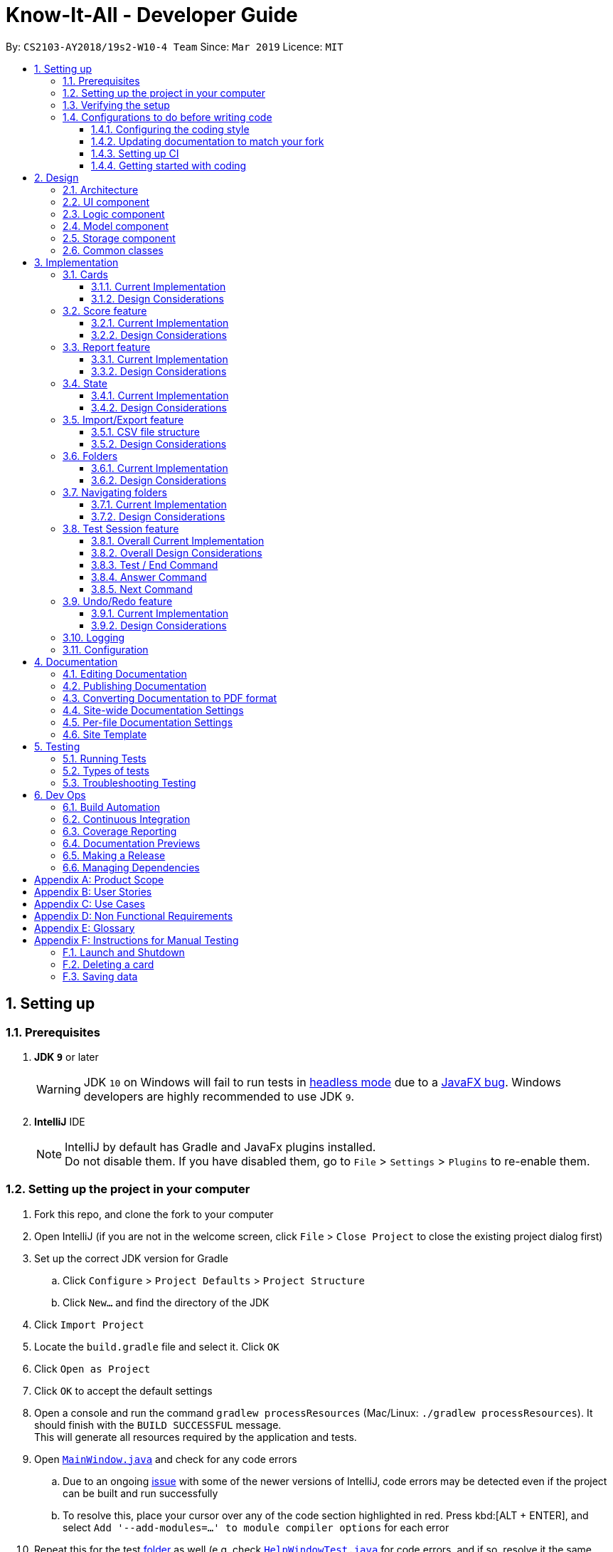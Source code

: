 = Know-It-All - Developer Guide
:site-section: DeveloperGuide
:toc:
:toc-title:
:toc-placement: preamble
:toclevels: 3
:sectnums:
:imagesDir: images
:stylesDir: stylesheets
:xrefstyle: full
ifdef::env-github[]
:tip-caption: :bulb:
:note-caption: :information_source:
:warning-caption: :warning:
:experimental:
endif::[]
:repoURL: https://github.com/cs2103-ay1819s2-w10-4/main

By: `CS2103-AY2018/19s2-W10-4 Team`      Since: `Mar 2019`      Licence: `MIT`

== Setting up

=== Prerequisites

. *JDK `9`* or later
+
[WARNING]
JDK `10` on Windows will fail to run tests in <<UsingGradle#Running-Tests, headless mode>> due to a https://github.com/javafxports/openjdk-jfx/issues/66[JavaFX bug].
Windows developers are highly recommended to use JDK `9`.

. *IntelliJ* IDE
+
[NOTE]
IntelliJ by default has Gradle and JavaFx plugins installed. +
Do not disable them. If you have disabled them, go to `File` > `Settings` > `Plugins` to re-enable them.


=== Setting up the project in your computer

. Fork this repo, and clone the fork to your computer
. Open IntelliJ (if you are not in the welcome screen, click `File` > `Close Project` to close the existing project dialog first)
. Set up the correct JDK version for Gradle
.. Click `Configure` > `Project Defaults` > `Project Structure`
.. Click `New...` and find the directory of the JDK
. Click `Import Project`
. Locate the `build.gradle` file and select it. Click `OK`
. Click `Open as Project`
. Click `OK` to accept the default settings
. Open a console and run the command `gradlew processResources` (Mac/Linux: `./gradlew processResources`). It should finish with the `BUILD SUCCESSFUL` message. +
This will generate all resources required by the application and tests.
. Open link:{repoURL}/src/main/java/seedu/knowitall/ui/MainWindow.java[`MainWindow.java`] and check for any code errors
.. Due to an ongoing https://youtrack.jetbrains.com/issue/IDEA-189060[issue] with some of the newer versions of IntelliJ, code errors may be detected even if the project can be built and run successfully
.. To resolve this, place your cursor over any of the code section highlighted in red. Press kbd:[ALT + ENTER], and select `Add '--add-modules=...' to module compiler options` for each error
. Repeat this for the test <<folder, folder>> as well (e.g. check link:{repoURL}/src/test/java/seedu/knowitall/ui/HelpWindowTest.java[`HelpWindowTest.java`] for code errors, and if so, resolve it the same way)

=== Verifying the setup

. Run the `seedu.knowitall.MainApp` and try a few commands
. <<Testing,Run the tests>> to ensure they all pass.

=== Configurations to do before writing code

==== Configuring the coding style

This project follows https://github.com/oss-generic/process/blob/master/docs/CodingStandards.adoc[oss-generic coding standards]. IntelliJ's default style is mostly compliant with ours but it uses a different import order from ours. To rectify,

. Go to `File` > `Settings...` (Windows/Linux), or `IntelliJ IDEA` > `Preferences...` (macOS)
. Select `Editor` > `Code Style` > `Java`
. Click on the `Imports` tab to set the order

* For `Class count to use import with '\*'` and `Names count to use static import with '*'`: Set to `999` to prevent IntelliJ from contracting the import statements
* For `Import Layout`: The order is `import static all other imports`, `import java.\*`, `import javax.*`, `import org.\*`, `import com.*`, `import all other imports`. Add a `<blank line>` between each `import`

Optionally, you can follow the <<UsingCheckstyle#, UsingCheckstyle.adoc>> document to configure Intellij to check style-compliance as you write code.

==== Updating documentation to match your fork

After forking the repo, the documentation will still have the SE-EDU branding and refer to the
`cs2103-ay1819s2-w10-4/main` repo.

If you plan to develop this fork as a separate product (i.e. instead of contributing to `cs2103-ay1819s2-w10-4/main`)
, you should do the following:

. Configure the <<Docs-SiteWideDocSettings, site-wide documentation settings>> in link:{repoURL}/build.gradle[`build.gradle`], such as the `site-name`, to suit your own project.

. Replace the URL in the attribute `repoURL` in link:{repoURL}/docs/DeveloperGuide.adoc[`DeveloperGuide.adoc`] and link:{repoURL}/docs/UserGuide.adoc[`UserGuide.adoc`] with the URL of your fork.

==== Setting up CI

Set up Travis to perform Continuous Integration (CI) for your fork. See <<UsingTravis#, UsingTravis.adoc>> to learn how to set it up.

After setting up Travis, you can optionally set up coverage reporting for your team fork (see <<UsingCoveralls#, UsingCoveralls.adoc>>).

[NOTE]
Coverage reporting could be useful for a team repository that hosts the final version but it is not that useful for your personal fork.

Optionally, you can set up AppVeyor as a second CI (see <<UsingAppVeyor#, UsingAppVeyor.adoc>>).

[NOTE]
Having both Travis and AppVeyor ensures your App works on both Unix-based platforms and Windows-based platforms (Travis is Unix-based and AppVeyor is Windows-based)

==== Getting started with coding

When you are ready to start coding, get some sense of the overall design by reading <<Design-Architecture>>.

== Design

[[Design-Architecture]]
=== Architecture

.Architecture Diagram
image::Architecture.png[width="600"]

The *_Architecture Diagram_* given above explains the high-level design of the App. Given below is a quick overview of each component.

[TIP]
The `.pptx` files used to create diagrams in this document can be found in the link:{repoURL}/docs/diagrams/[diagrams] folder. To update a diagram, modify the diagram in the pptx file, select the objects of the diagram, and choose `Save as picture`.

`Main` has only one class called link:{repoURL}/src/main/java/seedu/knowitall/MainApp.java[`MainApp`]. It is responsible for,

* At app launch: Initializes the components in the correct sequence, and connects them up with each other.
* At shut down: Shuts down the components and invokes cleanup method where necessary.

<<Design-Commons,*`Commons`*>> represents a collection of classes used by multiple other components.
The following class plays an important role at the architecture level:

* `LogsCenter` : Used by many classes to write log messages to the App's log file.

The rest of the App consists of four components.

* <<Design-Ui,*`UI`*>>: The UI of the App.
* <<Design-Logic,*`Logic`*>>: The command executor.
* <<Design-Model,*`Model`*>>: Holds the data of the App in-memory.
* <<Design-Storage,*`Storage`*>>: Reads data from, and writes data to, the hard disk.

Each of the four components

* Defines its _API_ in an `interface` with the same name as the Component.
* Exposes its functionality using a `{Component Name}Manager` class.

For example, the `Logic` component (see the class diagram given below) defines it's API in the `Logic.java` interface and exposes its functionality using the `LogicManager.java` class.

.Class Diagram of the Logic Component
image::LogicClassDiagram.png[width="800"]

[discrete]
==== How the architecture components interact with each other

The _Sequence Diagram_ below shows how the components interact with each other for the scenario where the user issues the command `delete 1`.

.Component interactions for `delete 1` command
image::SDforDeleteCard.png[width="800"]

The sections below give more details of each component.

[[Design-Ui]]
=== UI component

.Structure of the UI Component
image::UiClassDiagram.png[width="800"]

*API* : link:{repoURL}/src/main/java/seedu/knowitall/ui/Ui.java[`Ui.java`]

The UI consists of a `MainWindow` that is made up of parts e.g.`CommandBox`, `ResultDisplay`, `CardListPanel`, `StatusBarFooter`, `BrowserPanel` etc. All these, including the `MainWindow`, inherit from the abstract `UiPart` class.

The `UI` component uses JavaFx UI framework. The layout of these UI parts are defined in matching `.fxml` files that are in the `src/main/resources/view` folder. For example, the layout of the link:{repoURL}/src/main/java/seedu/knowitall/ui/MainWindow.java[`MainWindow`] is specified in link:{repoURL}/src/main/resources/view/MainWindow.fxml[`MainWindow.fxml`]

The `UI` component,

* Executes user commands using the `Logic` component.
* Listens for changes to `Model` data so that the UI can be updated with the modified data.

[[Design-Logic]]
=== Logic component

[[fig-LogicClassDiagram]]
.Structure of the Logic Component
image::LogicClassDiagram.png[width="800"]

*API* :
link:{repoURL}/src/main/java/seedu/knowitall/logic/Logic.java[`Logic.java`]

.  `Logic` uses the `CardFolderParser` class to parse the user command.
.  This results in a `Command` object which is executed by the `LogicManager`.
.  The command execution can affect the `Model` (e.g. adding a card).
.  The result of the command execution is encapsulated as a `CommandResult` object which is passed back to the `Ui`.
.  In addition, the `CommandResult` object can also instruct the `Ui` to perform certain actions, such as displaying help to the user.

Given below is the Sequence Diagram for interactions within the `Logic` component for the `execute("delete 1")` API call.

.Interactions Inside the Logic Component for the `delete 1` Command
image::DeleteCardSdForLogic.png[width="800"]

//tag::modeldesign[]
[[Design-Model]]
=== Model component

.Structure of the Model Component
image::ModelClassDiagram.png[width="800"]

*API* : link:{repoURL}/src/main/java/seedu/knowitall/model/Model.java[`Model.java`]

The `Model`,

* stores a `UserPref` object that represents the user's preferences.
* stores a list of `VersionedCardFolders` representing the folders that the user has.
* exposes unmodifiable instances of `FilteredList<Card>` and `FilteredList<VersionedCardFolder>` that can be 'observed' e.g. the UI can be bound to this list so that the UI automatically updates when the data in the list change.
* does not depend on any of the other three components.

//end::modeldesign[]

[NOTE]
As a more OOP model, we can change the `Card` implementation to be that of a parent class, from which 2 subclasses, `SingleAnswerCard` and `McqCard` can inherit from. This would eliminate the need for the `Card` class to maintain a Set of MCQ `Options` even if it is a Single-answer card. An example of how such a model may look like is given below. +
 +
image:ModelClassBetterOopDiagram.png[width="800"]

[[Design-Storage]]
=== Storage component

.Structure of the Storage Component
image::StorageClassDiagram.png[width="800"]

*API* : link:{repoURL}/src/main/java/seedu/knowitall/storage/Storage.java[`Storage.java`]

The `Storage` component,

* can save `UserPref` objects in json format and read it back.
* can save `CardFolder` data in json format and read it back.

[[Design-Commons]]
=== Common classes

Classes used by multiple components are in the `seedu.knowitall.commons` package.

== Implementation

This section describes some noteworthy details on how certain features are implemented.

// tag::cards[]
=== Cards
==== Current Implementation
The `Card` is one of the core aspects of the application. Cards are the result of morphing the `Person` class from the original AddressBook model. This implementation incorporates the `Model` and `Logic` components.

[discrete]
==== Model
To allow users to manage Cards, the following methods are available via the `Model` component:

* `ModelManager#addCard(Card card)` - Adds a new card to the currently active `VersionedCardFolder` folder
* `ModelManager#setCard(Card target, Card editedCard)` - Edits the information of a target card in the currently active folder
* `ModelManager#deleteCard(Card target)` - Deletes the target card from the currently active folder
* `ModelManager#hasCard(Card card)` - Checks if a card is already present in the currently active folder

[discrete]
==== Logic
As with all other commands, the `LogicManager#execute(String commandText)` method of the `Logic` component parses the user's input, say a command to add a new card, and executes the corresponding `Command`.

[discrete]
==== Example Usage

The following steps detail the underlying logic executed when a user does a card-related operation, say an add card operation.

1. User is in the `Organs` folder and wants to add a new card, with question 'What is the largest organ?' and answer 'Skin'. This is done by typing `add q/What is the largest organ? a/Skin`.
+
image:CardImplementationAddExample.png[width="800"]

2. The command parser reads the string input (as entered by the user) and returns the corresponding `Command`, an `AddCommand` object in this instance.

3. Upon execution, the `AddCommand` checks if the card to be added is already present in the current folder. If so, an exception is thrown.

4. The `AddCommand` then calls the `ModelManager#addCard(Card card)` method.

5. The new card will then be added to the active `VersionedCardFolder`.

6. If the user is not inside a folder, or if the card to add already exists inside the current folder, the `addCommand` will throw a `CommandException`.

The following sequence diagram demonstrates how `AddCommand` works.

image:AddCommandSequenceDiagram.png[width="800"]

==== Design Considerations

===== Aspect: How to represent options for MCQ cards

* **Alternative 1 (current choice):** Maintain a set of `Option` objects to represent incorrect options, separate from the `Answer` field of each `Card`.
** Pros: Simple to implement, easy to convert the card type between MCQ and Single-answer, requires the least amount of implementation changes to `Card`.
** Cons: Single-answer cards still have to maintain an empty `Option` set.
* **Alternative 2:** Maintain 2 separate subclasses of `Card`, one for Single-answer and another for MCQ.
** Pros: More object-oriented implementation.
** Cons: Harder to implement.

// end::cards[]

// tag::score[]
=== Score feature
==== Current Implementation

To implement tracking of the number of correct and incorrect attempts, a new attribute `Score` was added to `Card`.
Score keeps track of both numbers.
This attribute is encapsulated in the `Score` class.

==== Design Considerations

===== Aspect: How to represent score

* **Alternative 1 (current choice):** Track total number of correct attempts and total number of attempts
** Pros: Simple to implement. Most semantically correct.
** Cons: Score will be rolling average. If the question is answered wrongly even once, the score can never be 100%.
* **Alternative 2:** Track only last X attempts.
** Pros: An improvement in performance will be more obvious.
** Cons: Uses more memory. Have to delete the X+1th score every time a new score is added.

===== Aspect: How to read/write score from file

* **Alternative 1 (current choice):** Read/write as `String`.
** Pros: `String`s are easier to read/write to file.
** Cons: There must be strict checks when instantiating score from strings as they are prone to many kinds of formatting errors.
* **Alternative 2:** Read/write as a double.
** Pros: A `double` can represent both numbers with just one, which then can be converted to `String`.
** Cons: When instantiating score from double, it might be simplified.
For example, 2 correct attempts and 4 total attempts becomes 0.5. When instantiating from double, it is interpreted as 1 correct attempt and 2 total attempts.
* **Alternative 3:** Read and write both numbers as integers.
** Pros: Most correct implementation.
** Cons: Reading/writing to file now needs to take into account this fact. The `toString()` method cannot be used to write to file.

// end::score[]


// tag::report[]
=== Report feature
==== Current Implementation

The report feature is meant to provide the user with the ability to look back and compare their folder score from
previous test sessions.

==== Design Considerations

===== Aspect: How to display folder scores

* **Alternative 1 (current choice):** Display previous folder scores in a graph and lowest scoring cards
** Pros: Has benefits of seeing the graph as well as knowing which cards the user needs help in.
** Cons: More performance and memory intensive. Screen may get messy if there are too many items.
* **Alternative 2:** Display previous folder scores in a graph
** Pros: More visual, easier to see change in folder score.
** Cons: More performance and memory intensive as a graph needs to be rendered. Remedy: Display only last ten.
* **Alternative 3:** List the previous folder scores
** Pros: User can see more accurate numbers. They can also see the individual card scores, so that
they can tell where they need help.
** Cons: Hard to see change from test session to test session.

===== Aspect: Where to display folder scores
* **Alternative 1 (current choice):** Display in full screen, entered from card folder
** Pros: Works because the folder scores are scored by card folders.
** Cons: Need to implement a new state for commands, because it should not be possible to do some e.g. add card while
in fullscreen report.
* **Alternative 2:** Display in right panel, with cards on the left
** Pros: User can see all their cards at the same time.
** Cons: Less space to render report details such as graph.

// end::report[]

// tag::state[]
=== State
==== Current Implementation
===== Model
Previously, Model did not have a concept of state as there was only one screen where the user could be. But
as Know-It-All grew, there are more screens that a user can be in and more commands that can only be executed in certain
screens. Thus there is a need to manage the state in Model.

==== Design Considerations

===== Aspect: How to manage state

* **Alternative 1 (current choice):** Use enum of States
** Pros: Fixes the states that Model can be in. By design, only one state can be true at any point in time, if state is set to type State which is a enum.
** Cons: Need to add new states to enum.
* **Alternative 2:** Use Strings
** Pros: No need to define new states. Trivial to change into new state: Simply set state to "folder", or "homeDir". Easy to check as well, e.g. to Check state == "folder".
** Cons: Becomes very unsafe as even a typo would mean entering a state that other parts of the application would not understand.
e.g. Setting state to "Folder" instead of "folder".
* **Alternative 2:** Use boolean flags
** Pros: Easy to manipulate. Clear when there are only two states.
** Cons: Becomes very messy when there are more states, since there is a need to ensure that only one boolean flag
is true at any point in time. E.g., only one of inFolder, inHomeDir, inTest... can be true.

// end::state[]

//tag::importexport[]
=== Import/Export feature
[discrete]
==== Current Implementation
The Import and Export feature is facilitated by the Logic and model components, together
with the addition of 2 new classes inside the csvmanager package defined under
the storage package.

[discrete]
===== Logic
Similar to how the current commands are implemented, where each specific command inherits from the abstract
class command, the Import and Export command likewise inherit from the command class.


[discrete]
===== Model
The model component supports the addition of a new object attribute `CsvManager`, that carries out the read and
write logic of cards to external files.

Additionally, model implements two new methods, `Model#importCardFolders` and `Model#exportCardFolders`.
These two methods further call the CsvManager API to read and write card folders.

Model also implements `Model#setTestCsvPath` and the `Model#getDefaultPath` which are only used during testing.

[discrete]
===== csvmanager package:
The csvmanager package contains all classes dealing with the reading and writing of cardfolders into and out to
the model.

The classes include:

* CsvManager - Main class responsible for the writing and reading of .csv files during the import and export of files
* CsvFile - Wrapper class for file name input by user
* CsvCommands interface - API for import/export method in CsvManager
* CsvUtils - Utility class containing the default path and test paths used by the application.

The main logic for the import / export command is carried out inside the CsvManager class specified by it's
API `CsvManager#writeFoldersToCsv` and `CsvManager#readFoldersToCsv`.


[discrete]
===== Example Usage
1. User wants to export folders `Human Anatomy` and `Nervous System`.
Suppose that these two folders index as shown on the main application screen is 1 and 3 respectively.
The user types ``export 1 3``

2. The Export command parser extracts the indices, parses the indices into a `List<Integer>` and
`ExportCommand` object, which keeps track of the indices.


3. The Export command calls executes, resulting in a call to the  `Model#exportCardFolders` method.

4. `Model#exportCardFolders` method checks that all card folders specified by user exists within the model.
   With reference to the diagram below, we can see that the indices specified by the user (1 and 3) corresponds to the
   (i - 1) th indexes of the list of card folders in the model,
   where `1 < i <= no.of card folders in model`. +
   The method throws `CardFolderNotFoundException` if card folder index is not found in list.
+
image::import_export_model_list1.png[width = "800"]


5. `CsvManager` is called to carry out the main logic of writing the cardfolders to file.
    File exported will be created in the project root directory. +
    Names of the files created will correspond to the names of their corresponding cardfolders. +
    i.e `Human Anatomy.csv` and `Nervous System.csv`

6. User wants to import `Human Anatomy.csv` file.
`Human Anatomy.csv` file contains flashcards represented in csv file format.
User types `import Blood.csv` command

7. Import command parser extracts file name, wraps file into a `CsvFile` object and
   parses the CsvFile into an Import Command object.

8. Logic unit executes the import command.
The execute method makes a call to `Model#importCardFolder` method. The `model` checks that
the card folder to import does not already exist within the model. Throws `DuplicateCardFolderException`
if card folder already exists.

9. CsvManager is called to carry out the main logic of reading cardfolders to file.
File imported will be serialized into a `CardFolder` object and
added to the `folders` variable in model.


NOTE: Both Imported and Exported files have to be placed in the project root directory.

The below diagram shows the sequence diagram for the Import/Export commands

image::import_export_sequenceDiagram.png[width = "1000"]

==== CSV file structure
Example of a common cardfolder csv file +

Blood.csv

image::Blood.png[width= '800']

* The first line of any file contains the headers for each card.
These headers have to be present in the csv file. If not the import would not work.

* Each row of the csv file starting from the second,
represents a single flashcard.

* Option headers i.e (Option,Option,Option)
can be left blank or take on 1 value.

* Hints header can take either 0 or 1 value.

//end::importexport[]



==== Design Considerations

//tag::design_considerations_import_export[]
===== Aspect:
[cols = "1,1,2", options = "header"]
|===
| Aspect
| Alternative 1
| Alternative 2

|Which component responsible for import/export logic
| Implement read and write card folders in `StorageManager` class

Pros:

1. The most intuitive solution,
since Storage involves read and write logic

Cons:

1. Either Logic and Model will be more coupled with storage. If Storage were
doing the main logic of read, write to folders, then either the Import/Export command
or the Model would have to call Storage's API in the
execute method of Import/Export to read and write card folders. This leads to
higher coupling between the two components.


2. Storage has more than one responsibility now.
Instead of managing the internal data of card folder, it now has to
manage the read and write to csv files.

|Implement read/write and other logic in another class. (Current)

Pros:

1. Separate responsibilities of both Storage and Model. +

2.  Model class can focus on the representation of the in-memory card folders
and Storage class can focus on managing the internal card folder data (.json files)

Cons:

1. More code to write. Storage class could possibly call the relevant API's
to convert .json file  into .csv file

I chose to go with this option because I feel that practicing good software
engineering principles not only makes your code more elegant, but also helps to avoid
code complications that might arise later on as you continue to build the system. These
problems can be avoided because much thought has been applied to designing code.



| csv file design structure
| Export multiple card folders into a single file.

Pros:

1. Saves user trouble of calling multiple import for files.
Each card folder is separated by a new line.


Cons:

1. Not a .csv file anymore.
First line header would now specify cardfolder name before card headers,
leading to unequal rows and columns

2. Users will be unable to select specific card folders to import if multiple card folders
have been exported into a single file.

| Export each card folder into a single file (Current)


Pros:

1. More flexibility for users to import desired card folders,
since 1 cardfolder = 1 csv file.

2. Files are now correctly formatted as .csv file

Cons:

1. Slightly more work needed to import multiple card folders.

I decided to go with this option because it was a simpler solution and is less complex
to deal with when you have multiple card folders in one file. From a user's point of view,
I also felt that it might cause confusion if one filename contains multiple flashcard folders.
Users might be opening the file to check which flashcards are being imported perhaps. Hence, I felt
that the cons outweigh the pros for alternative 1.
|===
//end::design_considerations_import_export[]


//tag::folders[]
=== Folders
==== Current Implementation
A folder is another layer of abstraction over a `CardFolder`. Where we dealt with a single `CardFolder` in previous iterations, we now have multiple `CardFolders` that each have their own set of `Cards`. Users are able to manage each `CardFolder` independently.

Folders in the application are achieved via enhancements from the AddressBook implementation. The changes span across all four components (UI, Logic, Model and Storage).

===== Model
Previously, an instance of `ModelManager` contains only a single `VersionedCardFolder`, holding the current and previous state of the `CardFolder`. To support multiple folders, `ModelManager` now holds an `ObservableList` of `CardFolders`. The change is illustrated in the figure below, with the original implementation on the left and new implementation on the right.

image::ModelEnhancementDiagram.png[width="800"]

To allow users to operate on multiple `CardFolders`, the following notable methods were also introduced:

* `ModelManager#addFolder(CardFolder cardfolder)` - Adds a specified cardfolder to the `ModelManager`’s list
* `ModelManager#deleteFolder(int index)` - Deletes the `CardFolder` at the specified index in the `ModelManager's` list
* `ModelManager#getActiveCardFolderIndex()` - Gets the index of the current active `CardFolder`
* `ModelManager#enterFolder(int index)` - Specifies the active `CardFolder` for operations to be performed on via the index in `ModelManager`’s list and sets the boolean `inFolder` to `true` to denote that user is inside a folder.
* `ModelManager#exitFolderToHome()` - Sets the boolean `inFolder` to `false` to indicate that the user is at the home directory.
* `ModelManager#renameFolder(int index, String newName)` - Renames the folder at the specified index in the `ModelManager's` list to the new name.
* `ModelManager#isInFolder()` - Returns true if the `ModelManager` is currently inside a folder.

===== Storage
Similarly, the `StorageManager` needs to represent each `CardFolder` separately. In the same manner as in the Model component, we introduce a list of `JsonCardFolderStorages`. The change is illustrated in the figure below, with the original implementation on the left and new implementation on the right.

image::StorageEnhancementDiagram.png[width="800"]

Notable new methods:

* `StorageManager#readCardFolders()` - Reads in all `CardFolders` from all `CardFolderStorage` objects in the list.
* `StorageManager#saveCardFolders(List<ReadOnlyCardFolder> cardFolders)` - Saves all `CardFolders` provided in the argument to the user's data directory.

===== Logic
The existing implementation of the Logic component propagates changes in a Model's `CardFolder` to the Storage component. With listeners, it is informed when a `CardFolder` is modified (e.g. a new card is added) so that it can invoke the appropriate Storage methods.

The same principle was applied to propagate changes regarding `CardFolders` themselves (and not their stored cards) to Storage: e.g. adding a new folder. Model is now an `Observable`, and changes to a Model’s `CardFolders` will inform the `LogicManager`, which in turn invokes `StorageManager#saveCardFolders(List<ReadOnlyCardFolder> cardFolders)`.

To illustrate how the Model, Storage and Logic components interact, below is a walkthrough of a typical usage scenario of the `addfolder` command. <<addfoldersequencediagram>> is a sequence diagram that summarises the example:

* Step 1. The `addfolder` command is executed. For example, `addfolder f`.

* Step 2. As with every command, the command parser reads the input and generates the relevant `Command` object, in this case an `AddFolderCommand`. The object is returned to the `LogicManager`.

[NOTE]
If the input is invalid (e.g. user did not provide a folder name), Step 2 would not proceed and an error message is displayed. The Model and Storage components will not be modified.

* Step 3. The `LogicManager` executes the `AddFolderCommand`, storing the result and then transferring control to the Model component with the `ModelManager#addFolder()` method.

* Step 4. The `ModelManager` creates a `VersionedCardFolder` to represent the newly created folder, storing a reference to its currently empty list of cards. Before returning control to the Logic component, `ModelManager#indicateModified()` is invoked to notify listeners in the `LogicManager` that the list of `CardFolders` have changed.

* Step 5. The Logic component takes over control and checks if the `ModelManager` is modified. In the case of `addfolder` the object is indeed modified (as a result of Step 4) and thus the component proceeds to save the Model's `CardFolders` to Storage.

* Step 6. Before handing over control to Storage, the `LogicManager` obtains the information to save and the path to save to with `ModelManager#getCardFolders()` and `ModelManager#getCardFoldersFilesPath()` respectively. It then passes these objects as parameters when it calls `StorageManager#saveCardFolders()`.

* Step 7. The Storage component receives control, with the `StorageManager` clearing the directory at the specified path and creating `JsonCardFolderStorage` objects with path names equivalent to the names of the folders it has received. It then proceeds to invoke `JsonCardFolderStorage#saveCardFolder()` on all the `JsonCardFolderStorage` to save all the folders before returning to the `LogicManager`.

[NOTE]
If the path provided by the Model Component is invalid, the Storage component throws an exception and an error message is displayed. The changes made to Model are not saved and the command does not execute successfully.

* Step 8. The `LogicManager` terminates and returns the result of the command to the calling method.

[[addfoldersequencediagram]]
.Component interactions for an `addfolder` command
image::AddFolderSequenceDiagram.png[width="800"]

===== UI

As folders are a layer of abstraction over the cards, there is a need for the GUI to represent this abstraction for greater clarity and ease of use for the user. This is done by introducing the `FolderListPanel` class, which displays a list of all folders that the user has.

The `fullScreenPlaceholder:StackPane` object houses the content in the main window of our application. Depending on whether the user is in the home directory or within a folder, different UI objects are placed within `fullScreenPlaceholder`.

* When the user is in the home directory, `fullScreenPlaceholder` holds a `FolderListPanel` to display all the folders in a list inside the main window.

* When the user is within a folder, `fullScreenPlaceholder` holds a `CardMainScreen` object, which is composed of a `CardListPanel` and `BrowserPanel`. These represent the list of cards on the scrolling sidebar, as well as the card viewer on the right. The content within the `CardMainScreen` depends on the particular folder the user has navigated into, as different folders hold different cards.

To better understand how the UI is updated, below is a walkthrough of what happens when the user enters a folder. Refer to the sequence diagram in <<enterfoldersequencediagram>> for a visual representation:

* Step 1. The Logic component informs the UI component that the user has entered a folder. The UI component responds by invoking `MainWindow#handleEnterFolder()`.

* Step 2. UI retrieves the list of cards belonging to the entered folder from the `LogicManager`.

* Step 3. A new `CardListPanel` is created with the information obtained in Step 2.

* Step 4. The new `CardListPanel` from Step 3, together with the existing `BrowserPanel`, are used to create a new `CardMainScreen` object.

* Step 5. The content held by `fullScreenPlaceholder` is replaced with the newly generated `CardMainScreen`.

[[enterfoldersequencediagram]]
.UI behaviour when user enters folder
image::EnterFolderGUISequenceDiagram.png[width="800"]

==== Design Considerations
===== Aspect: How multiple folders are represented in Model
* **Alternative 1 (current choice)**: List of structures representing individual folders
** Pros: Scalable and better follows OOP principles.
** Cons: Hard to implement, alters fundamental architecture of components.
* **Alternative 2**: A single structure containing Cards with information on their folder membership (folder operations performed by iterating over all cards)
** Pros: Easy to implement.
** Cons: Not scalable, will be computationally expensive to perform folder operations when there are many cards and/or folders.

===== Aspect: Folder identification
* **Alternative 1**: Use a unique folder name
** Pros: Easier to implement.
** Cons: The undo/redo feature would not be compatible with this approach, as checking equality between different versions of a folder across time necessarily requires the comparison of cards.
* **Alternative 2**: Identify a folder by its cards
** Pros: There can be no folders with identical cards, preventing redundancy.
** Cons: Two folders could have identical names as long as the cards are different, which is potentially confusing.
* **Alternative 3 (current choice)**: Mixed approach, use Alternative 1 for comparing different folders and Alternative 2 for comparing the same folder across time
** Pros: Reaps the benefits of both approaches without the disadvantages.
** Cons: Difficult to implement and for future developers to grasp the difference between the two types of comparisons.

===== Aspect: Storage file name and folder name
* **Alternative 1**: Let folder name be the file name of the storage file
** Pros: Less ambiguity as to how file name is related to folder name, able to find storage file path with folder name.
** Cons: Harder to retrieve folder name from the file as it requires parsing the path, more prone to data corruption as file name could be modified when application is running.
* **Alternative 2 (current choice)**: Let file name be independent of folder name, which is stored inside the storage file itself
** Pros: Easier to implement and avoids dependency on existing storage files after application starts.
** Cons: When saving folders from Model, it is difficult to match folders with existing storage files. Hence, rather than saving the modified folder, it is more feasible to clear the directory and save all folders. This is computationally expensive and may not be scalable beyond a certain size.

===== Aspect: What folders to generate in the event corrupted storage files are encountered
* **Alternative 1**: Display a sample folder
** Pros: Easy to implement, guaranteed that application will not be empty with no folders displayed.
** Cons: Non-corrupted folders will not be displayed and will potentially be overwritten.
* **Alternative 2**: Display non-corrupted folders
** Pros: Non-corrupted data is preserved.
** Cons: If all data is corrupted, an empty application is presented to the user.
* **Alternative 3 (current choice)**: Mixed approach, display all non-corrupted folders unless all data is corrupted, in which case display sample folder
** Pros: Has the advantages but not the disadvantages of Alternatives 1 and 2.
** Cons: Challenging to implement.

=== Navigating folders

==== Current Implementation

===== Navigation State

The state of the application with regard to navigation (i.e. whether a user is inside of a folder or at the home directory) affects the types of commands available to the user.

* The commands that affect cards (e.g. adding a card, editing a card) are executed within folders and are known as *Card Operations*.
* Commands that affect folders (e.g. adding a folder, deleting a folder) are only executable at the home directory and are known as *Folder Operations*.

Please refer to the User Guide for the full list of commands under both categories.

To keep track of navigation state, a boolean `inFolder` is maintained by the `ModelManager`. Other components may retrieve the current state with `ModelManager#isInFolder()`. This is also how the `Command` objects determines whether the command is executable in the present navigation state.

===== Change Directory Command

Folder navigation is achieved by the user through the use of the `change` command. As navigating folders do not actually modify folders and their cards, folder navigation does not involve the Storage Component.

The change directory command has the following formats:

1. `cd ..` - Returns the user to the home directory. This command can only be executed when the user is inside a folder.
2. `cd FOLDER_INDEX` - Enters the folder specified by `FOLDER_INDEX`. This command can only be executed from the home directory, when the user is not in any folder.

When a `cd` command is executed, the Logic component parses the command and creates a `ChangeDirectoryCommand` object. If the command is of the first format, `ChangeDirectoryCommand()` is invoked without any arguments and the boolean `isExitingFolder` is set to `true`. If the command is of the second format, the overloaded constructor `ChangeCommand(FOLDER_INDEX)` is instead called and `isExitingFolder` is set to `false`.

`ChangeDirectoryCommand#execute()` is then invoked. The value of `isExitingFolder` will determine the corresponding methods in `ModelManager` that are called (`exitFoldersToHome()` or `enterFolder()`). The sequence diagram in <<changecommandsequencediagram>> illustrates this conditional choice and the interactions involved with each option.

[[changecommandsequencediagram]]
.Component interactions for `change` command
image::ChangeCommandSequenceDiagram.png[width="600"]

==== Design Considerations
===== Aspect: Command format to enter and exit folders
* **Alternative 1 (current choice)**: Use variations of the same command (e.g. `cd ..` and `cd INDEX` )
** Pros: More intuitive and akin to other Command Line applications.
** Cons: Harder to implement as the logic for parsing the command is different from that of existing commands.
* **Alternative 2**: Use distinct commands (e.g. `home` and `enter INDEX`)
** Pros: Commands would function similar to other commands in the application.
** Cons: Harder for the user to get acquainted with as there are two separate commands with logically similar functionality; introduces redundancy.

//end::folders[]


//tag::testcommand[]
=== Test Session feature

==== Overall Current Implementation
This big feature mainly involves `UI`, `Logic` and `Model` components.

There are 3 main variables in `ModelManager` introduced to keep track of the current state of the user in a test
session.

* `currentTestedCardFolder`
** The current card folder that the user is running a test session on (stored as an `ObservableList` of cards) .
** Set to null if user is not inside a test session

* `currentTestedCard`
** The current card the user is seeing in the test session, obtained from `currentTestedCardFolder` using
`currentTestedCardIndex`.
** Set to null if user is not inside a test session
** Related methods:
*** `ModelManager#setCurrentTestedCard(Card card)` - set `currentTestedCard` to the card specified.
*** `ModelManager#getCurrentTestedCard()` - returns the `currentTestedCard`.

* `cardAlreadyAnswered`
** A boolean variable to indicate if the user has already execute a valid answer command for the current card.
** Related methods:
*** `ModelManager#setCardAsAnswered()` - set `cardAlreadyAnswered` to true.
*** `ModelManager#setCardAsNotAnswered()` - set `cardAlreadyAnswered` to false.
*** `ModelManager#isCardAlreadyAnswered()` - returns true if the current card has already been answered and false
otherwise.

==== Overall Design Considerations

===== Aspect: Usage of an extra card variable to keep track of the current card in test session

* **Alternative 1 (current choice)**: Introduce another variable, `currentTestedCard`, to store the card to display
in the test session.
** Pros: More reader friendly. Save time from accessing the list to get card at that index.
** Cons: Extra space used.

* **Alternative 2**: No introduction of `currentTestedCard` as using the `currentTestedCardIndex` suffices. Every time a
card is needed, can simply reference it using `currentTestedCardFolder.getIndex(currentTestedCardIndex)`.
** Pros: No need to store an extra variable so this method uses less space.
** Cons: Not so reader friendly. Need to keep accessing the list using the index which can potentially lead to
possible violation of the Law of Demeter where an object should only interact with objects that are closely related to it.

Evaluation of the 2 alternatives:
We went with alternative 1 since not a large amount of memory is taken up with just 1 extra card stored. As there will
be a number of references to the `currentTestedCard`, it will be better to store them somewhere. Abiding by the Law
of Demeter, `currentTestedCard` object will not be interacting with `currentTestedCardFolder`,  limiting its
knowledge of that object which is encouraged according to the Principle of Least Knowledge.


==== Test / End Command

===== Current Implementation

[discrete]
====== Model
The main logic for  `test` and `end` command is carried out in `ModelManager` with the following methods:

* `ModelManager#testCardFolder()` - begins a test session on the current card folder user is in and implicitly sorts
the cards in it.
* `ModelManager#endTestSession()` - ends the current test session.

[discrete]
====== UI
To update the change in the `UI` to reflect that the user is a test session (app goes to full screen with question of
the current card presented), the following methods are introduced.

* `MainWindow#handleStartTestSession(Card card)` - creates a new `TestSession` page with the card specified and bring
 the page forward in front of the current `CardMainScreen` page.
* `MainWindow#handleEndTestSession()` - deletes the current `TestSession` page and the `CardMainScreen` page at the back
 is now presented to the user.

[discrete]
====== Example Usage of test command

To illustrate how the `UI`, `Model` and `Logic` components interact, below is a walkthrough of a typical usage scenario of
the test command.
<<testcommandsequencediagram>> is a sequence diagram that summarises `Model` and `Logic` interactions, namely steps 1 to 7.

**Step 1**. User is inside a folder and wants to begin a test session on the current folder by executing the command
`test`.

**Step 2**. As with every command, the command parser reads the input and generates the relevant `Command` object, in
this case a `TestCommand`. The object is returned to the `LogicManager`.

**Step 3**. The `LogicManager` executes the `TestCommand`, storing the result and then transferring control to the
Model component, with `Model#getState()` to check that user is inside a folder and is not already in a test session.
(This is omitted from <<testcommandsequencediagram>> for simplicity.)

[NOTE]
If the user is not inside a folder, this `test` command would be rendered invalid. Step 4 would not proceed and an
error message is displayed.

**Step 4**. After checking user is in a folder, `ModelManager#testCardFolder()` method is invoked, which
does the following:

1. `currentTestedCardFolder` is set to the current folder the user is in, by invoking `getCardList()` from the active
`VersionedCardFolder` in `folders`.
[NOTE]
If this folder is empty such that there is no card to present to the user, an `EmptyCardFolderException` is thrown,
to be caught in `TestCommand`, which then throws a `CommandException` to display an error message.

2. The cards in this folder are sorted in ascending scores by invoking `sortFilteredCard(comparator)`, so that
lowest score cards will be presented first to the user in a test session.
3. `ModelManager#setCurrentTestedCard(currentTestedCardIndex)` is then invoked to set `currentTestedCard` to the first
card in the folder as `currentTestedCardIndex` is set to 0.
4. `state` in `Model` is set to `IN_TEST` to specify that user is in a test session from now onwards.
5. No change to `cardAlreadyAnswered` as it is by default false.

**Step 5**. For `TestCommand` to obtain the first card to present in the test session, `ModelManager#getCurrentTestedCard` is
invoked and the `Card`, `c`, is returned.

**Step 6**. With control now transferred back to the logic unit, `TestCommand` creates a `CommandResult` object, `r` with the type `START_TEST_SESSION`, and
set `testSessionCard` in `CommandResult` to `c` obtained in Step 5.

**Step 7**. `r` is returned to `LogicManager` which then terminates and returns `r` to the caller method.

**Step 8**. The caller method here is in `MainWindow`. Control is now transferred to the UI component.

**Step 9**. `MainWindow` sees that `CommandResult` object `r` has the type `START_TEST_SESSION`. It invokes
`MainWindow#handleStartTestSession(currentTestedCard)` to display the `currentTestedCard` question and hints to the
user.

[[testcommandsequencediagram]]
.Component interactions for a `test` command
image::TestCommandSequenceDiagram.png[width="800"]

//end::testcommand[]

[[exampleusageofendcommand]]
[discrete]
====== Example Usage of end command

**Step 1**. User is currently in a test session and executes the command `end`.

**Step 2**. An `EndCommand` object is created and `LogicManager` executes the `EndCommand`, storing the result and then
transferring control to the Model component, with `Model#getState()` to check that user is indeed in a test session.

[NOTE]
If the user is not in a test session, Step 3 would not proceed.

**Step 3**. `ModelManager#endTestSession()` method is invoked, which does the following:

1. `currentTestedCardFolder` is set to null.
2. `ModelManager#setCurrentTestedCard(null)` is invoked to set `currentTestedCard` to null.
3. `state` in `Model` is set to `IN_FOLDER` to specify that user is back in the folder.
4. `ModelManager#setCardAsNotAnswered()` is invoked.

**Step 4**. As control is now transferred back to the logic unit, `EndCommand` creates a `CommandResult` object, `r` with
the type `END_TEST_SESSION`.

**Step 5**. `r` is returned to `LogicManager` which then terminates and returns `r` to the caller in `MainWindow`. Control is now transferred to the UI component.

**Step 6**. `MainWindow` sees that `CommandResult` object `r` has the type `END_TEST_SESSION`. It invokes
`MainWindow#handleEndTestSession()` to delete the current `testSession` page, presenting `cardMainScreen` page at the
back (the screen the user was seeing before entering the test session) to the user.

//tag::testcommanddesign[]
===== Design Considerations
====== Aspect: Way to execute a test/end command

* **Alternative 1 (current choice)**: `test` is executed when inside a folder. The user does not have to specify the
folder index and `test` would just immediately display the first card in the this current folder.
** Pros: The most logical way of carrying out a test session is where user is in the folder that he or she wants to be tested on. Lesser dependency on entering and exiting folder methods.
** Cons: Requires the extra step of entering the folder before it can actually test the folder. User may actually see the questions before the test session.

* **Alternative 2**: `test` is executed when outside a folder, in the home directory. `test` command would require a
folder index, e.g `test 1` to test the first folder. Implementation of getting the card from the folder would rely on
enter folder command as well.
** Pros: Fast way to enter test session from home directory
** Cons: Not logical for test to be called from home directory which should only allow folder operations. Test will
then have to implicitly enter the folder to get access to the cards in it in order to display them, creating a dependency between test and enter folder command.
Similar issue will arise for the end test session command where user will need to implicitly exit the folder.

Evaluation of the two alternatives:
Overall, alternative 1 is a better choice following the Single Level of Abstraction Principle(SLAP) where a function should not mix different levels of abstractions. We can then better achieve higher cohesion and lower coupling.
Also, user being able to see the questions before the test session is not a big issue since the answer will not be shown unless user selects the card.

//end::testcommanddesign[]

==== Answer Command
===== Current Implementation

[discrete]
====== Model
To facilitate the marking of attempted answer, we introduce the following method in `ModelManager`.

* `ModelManager#markAttemptedAnswer(Answer attemptedAnswer)` - returns true if attemptedAnswer is correct and
false if attemptedAnswer is wrong. It compares the attempted answer and the correct answer obtained from the current
card.

[NOTE]
Comparison is not case-sensitive

[discrete]
====== Logic
To facilitate the update of score after marking the card, we introduce the following method in `ModelManager`.

* `ModelManager#AnswerCommand#createScoredCard(Card cardToMark, boolean markCorrect)` - creates a new card with the
updated score.

[discrete]
====== UI
To update the change in the `UI` to show the user the result of the marked answer, whether it is correct or wrong, the following methods are introduced.

* `MainWindow#handleCorrectAnswer()` - invokes `TestSession#handleCorrectAnswer()`
* `MainWindow#handleWrongAnswer()` - invokes `TestSession#handleWrongAnswer()`
* `TestSession#handleCorrectAnswer()` - updates current `TestSession` page to green colour background with correct
answer and correct answer description
* `TestSession#handleWrongAnswer()` - updates current `TestSession` page to red colour background with correct answer
and wrong answer description

[discrete]
====== Example Usage of answer command

To illustrate how the components interact, below is a walkthrough of a typical usage scenario of the answer command.
<<answercommandsequencediagram>> is a sequence diagram that summarises `Model` and `Logic` interactions, namely steps 1
to 8.

**Step 1**. User is in a test session and wants to answer the question on the card currently presented by executing a
`ans
 four`.

**Step 2**. An `AnswerCommand` object is created and `LogicManager` executes the `AnswerCommand`, storing the result and
then transferring control to the Model component, with `Model#getState()` and
`ModelManager#isCardAlreadyAnswered()` to check that user is indeed in a test session and has not attempted an answer
 already. (This is omitted from <<answercommandsequencediagram>> for simplicity.)

[NOTE]
If the user is not in a test session or already attempted an answer for the current card, this `ans` command would be
rendered invalid. Step 3 would not proceed and an error message is displayed.

**Step 3**. After both checks have passed, `ModelManager#setCardAsAnswered()` is invoked.

**Step 4**. `ModelManager` now marks the attempted answer by invoking `ModelManager#markAttemptedAnswer(attemptedAnswer)`.

**Step 5**. Given the result of the attempt, a new card exactly the same as the current
card but with the updated score is created and replaces the current one by invoking `ModelManager#createScoredCard(Card
cardToMark, boolean markCorrect)` followed by `Model#setCard(cardToMark, scoredCard)`.

**Step 6**. To complete the update in the change in score, `Model#updateFilteredCard(PREDICATE_SHOW_ALL_CARDS)` and
`Model#commitActiveCardFolder()` are invoked.

**Step 7**. `AnswerCommand` now creates a `CommandResult` object, `r` with either type `ANSWER_CORRECT` or `ANSWER_WRONG`
 depending on the outcome of the attempt.

**Step 8**. `r` is returned to `LogicManager` which then terminates and returns `r` to the caller.

**Step 9**. The caller method is in `MainWindow`. Control is now transferred to the UI component.

**Step 10**. If `MainWindow` sees that `CommandResult` object `r` has the type `ANSWER_CORRECT`, it invokes
`MainWindow#handleCorrectAnswer()` to display the correct attempt `TestSession` page to the user.
If `MainWindow` sees that `CommandResult` object `r` has the type `ANSWER_WRONG`, it invokes
`MainWindow#handleWrongAnswer()` to display the wrong attempt `TestSession` page to the user.

[[answercommandsequencediagram]]
.Component interactions for a answer command
image::AnswerCommandSequenceDiagram.png[width="800"]

==== Next Command
===== Current Implementation
[discrete]
====== Model
The following method is introduced in `ModelManager` to display to the user the next card in the test session.

`ModelManager#testNextCard()` - returns true if it successfully finds a next card to present in the test session and
false otherwise (if there is no more cards left to test in the folder).

[discrete]
====== UI
To display the next card in the test session, the method below is introduced in `MainWindow`.

* `MainWindow#handleNextCardTestSession(Card card)` - deletes the current `TestSession` page and adds a new
`TestSession` page with this next card specified.

[discrete]
====== Example Usage of next command

To illustrate how the `UI`, `Model` and `Logic` components interact, below is a walkthrough of a typical usage scenario of
the next command.
<<nextcommandsequencediagram>> is a sequence diagram that summarises `Model` and `Logic` interactions, namely steps 1
to 6.

**Step 1**. User is in a test session and wants to move on to the next card by executing a `next`.

**Step 2**. A `NextCommand` object is created and `LogicManager` executes the `NextCommand`, storing the result and
then transferring control to the Model component, with `Model#getState()` and
`ModelManager#isCardAlreadyAnswered()` to check that user is indeed in a test session and has attempted an
answer already. (This is omitted from <<nextcommandsequencediagram>> for simplicity.)

[NOTE]
If the user is not in a test session or has not attempted an answer for the current card, this `next` command would be
rendered invalid. Step 3 would not proceed and an error message is displayed.

**Step 3**. After both checks have passed, `ModelManager#testNextCard()` method is invoked, which does the following:

1. `currentTestedCardIndex` incremented by 1.
2. `currentTestedCardIndex` is then checked if it equals to the size of `currentTestedCardFolder`.
* Case 1: This check returns true. +
This means `currentTestedCardIndex` is invalid and there
is no more next card to be presented to the user. This method immediately returns false.

* Case 2: This check returns true. +
This means `currentTestedCardIndex` is valid and will be used to get the next card
 from `currentTestedCardFolder`. This card is set as the `currentTestedCard` via the `ModelManager#setCurrentTestedCard
(cardToTest)`. `ModelManager#setCardAsNotAnswered` is then invoked to reset the value of `cardAlreadyAnswered`. This
method returns true.

**Step 4**. From the result of `ModelManager#testNextCard()` method earlier:

* Case 1: Method returns false. +
A `next` command will be equivalent to an `end` command. `ModelManager#endTestSession()` is invoked. Step 5 does not
proceed. Instead, step 3 and onwards of the <<exampleusageofendcommand>> takes over.

* Case 2: Method returns true.
For `NextCommand` to obtain the next card to present in the test session, `ModelManager#getCurrentTestedCard` is
invoked and the `Card`, `c`, is returned.

**Step 5**. With control now transferred back to the logic unit, `NextCommand` creates a `CommandResult` object, `r` with
the type `SHOW_NEXT_CARD`, and set `testSessionCard` in `CommandResult` to `c`.

**Step 6**. `r` is returned to `LogicManager` which then terminates and returns `r` to the caller method.

**Step 7**. The caller method here is in `MainWindow`. Control is now transferred to the UI component.

**Step 8**. `MainWindow` sees that `CommandResult` object `r` has the type `SHOW_NEXT_CARD`. It invokes
`MainWindow#handleNextCardTestSession(currentTestedCard)` to display this new `currentTestedCard` question and hints
to the user.

[[nextcommandsequencediagram]]
.Component interactions for a `next` command
image::NextCommandSequenceDiagram.png[width="800"]

===== Design Considerations
====== Aspect: Behavior of next command executed on the last card

* **Alternative 1 (current choice)**:  A `next` command will be equivalent to an `end` command
** Pros: More convenient and user-friendly. It is common sense to end the test session for the user.
** Cons: By right, it is not correct since next command is just to show the next card.

* **Alternative 2**: A `next` command will throw an exception
** Pros: Most correct way to do it since there is no next card to display.
** Cons: User may not understand. It is not user-friendly as user has to keep track of which card it is at to prevent the exception thrown.

Evaluation of the two alternatives:
With our target audience in mind, alternative 1 is the more user friendly and intuitive way to handle this scenario.



// tag::undoredo[]
=== Undo/Redo feature

[NOTE]
The following section details a feature implemented in the earlier iteration of the application. As such, the diagrams still refer to `AddressBook`, which has since replaced with `CardFolder`. The outdated diagrams here will be updated by `v2.0`.

==== Current Implementation

The undo/redo mechanism is facilitated by `VersionedCardFolder`.
It extends `CardFolder` with an undo/redo history, stored internally as an `cardFolderStateList` and `currentStatePointer`.
Additionally, it implements the following operations:

* `VersionedCardFolder#commit()` -- Saves the current card folder state in its history.
* `VersionedCardFolder#undo()` -- Restores the previous card folder state from its history.
* `VersionedCardFolder#redo()` -- Restores a previously undone card folder state from its history.

These operations are exposed in the `Model` interface as `Model#commitCardFolder()`, `Model#undoCardFolder()` and `Model#redoCardFolder()` respectively.

Given below is an example usage scenario and how the undo/redo mechanism behaves at each step.

Step 1. The user launches the application for the first time. The `VersionedCardFolder` will be initialized with the initial card folder state, and the `currentStatePointer` pointing to that single card folder state.

image::UndoRedoStartingStateListDiagram.png[width="800"]

Step 2. The user executes `delete 5` command to delete the 5th card in the card folder. The `delete` command calls `Model#commitCardFolder()`, causing the modified state of the card folder after the `delete 5` command executes to be saved in the `cardFolderStateList`, and the `currentStatePointer` is shifted to the newly inserted card folder state.

image::UndoRedoNewCommand1StateListDiagram.png[width="800"]

Step 3. The user executes `add q/Some question ...` to add a new card. The `add` command also calls `Model#commitCardFolder()`, causing another modified card folder state to be saved into the `cardFolderStateList`.

image::UndoRedoNewCommand2StateListDiagram.png[width="800"]

[NOTE]
If a command fails its execution, it will not call `Model#commitCardFolder()`, so the card folder state will not be saved into the `cardFolderStateList`.

Step 4. The user now decides that adding the card was a mistake, and decides to undo that action by executing the `undo` command. The `undo` command will call `Model#undoCardFolder()`, which will shift the `currentStatePointer` once to the left, pointing it to the previous card folder state, and restores the card folder to that state.

image::UndoRedoExecuteUndoStateListDiagram.png[width="800"]

[NOTE]
If the `currentStatePointer` is at index 0, pointing to the initial card folder state, then there are no previous card folder states to restore. The `undo` command uses `Model#canUndoCardFolder()` to check if this is the case. If so, it will return an error to the user rather than attempting to perform the undo.

The following sequence diagram shows how the undo operation works:

image::UndoRedoSequenceDiagram.png[width="800"]

The `redo` command does the opposite -- it calls `Model#redoCardFolder()`, which shifts the `currentStatePointer` once to the right, pointing to the previously undone state, and restores the card folder to that state.

[NOTE]
If the `currentStatePointer` is at index `cardFolderStateList.size() - 1`, pointing to the latest card folder state, then there are no undone card folder states to restore. The `redo` command uses `Model#canRedoCardFolder()` to check if this is the case. If so, it will return an error to the user rather than attempting to perform the redo.

Step 5. The user then decides to execute the command `list`. Commands that do not modify the card folder, such as `list`, will usually not call `Model#commitCardFolder()`, `Model#undoCardFolder()` or `Model#redoCardFolder()`. Thus, the `cardFolderStateList` remains unchanged.

image::UndoRedoNewCommand3StateListDiagram.png[width="800"]

Step 6. The user executes `clear`, which calls `Model#commitCardFolder()`. Since the `currentStatePointer` is not pointing at the end of the `cardFolderStateList`, all card folder states after the `currentStatePointer` will be purged. We designed it this way because it no longer makes sense to redo the `add q/Some question ...` command. This is the behavior that most modern desktop applications follow.

image::UndoRedoNewCommand4StateListDiagram.png[width="800"]

The following activity diagram summarizes what happens when a user executes a new command:

image::UndoRedoActivityDiagram.png[width="650"]

==== Design Considerations

===== Aspect: How undo & redo executes

* **Alternative 1 (current choice):** Saves the entire card folder.
** Pros: Easy to implement.
** Cons: May have performance issues in terms of memory usage.
* **Alternative 2:** Individual command knows how to undo/redo by itself.
** Pros: Will use less memory (e.g. for `delete`, just save the card being deleted).
** Cons: We must ensure that the implementation of each individual command are correct.

===== Aspect: Data structure to support the undo/redo commands

* **Alternative 1 (current choice):** Use a list to store the history of card folder states.
** Pros: Easy for new Computer Science student undergraduates to understand, who are likely to be the new incoming developers of our project.
** Cons: Logic is duplicated twice. For example, when a new command is executed, we must remember to update both `HistoryManager` and `VersionedCardFolder`.
* **Alternative 2:** Use `HistoryManager` for undo/redo
** Pros: We do not need to maintain a separate list, and just reuse what is already in the codebase.
** Cons: Requires dealing with commands that have already been undone: We must remember to skip these commands. Violates Single Responsibility Principle and Separation of Concerns as `HistoryManager` now needs to do two different things.
// end::undoredo[]

=== Logging

We are using `java.util.logging` package for logging. The `LogsCenter` class is used to manage the logging levels and logging destinations.

* The logging level can be controlled using the `logLevel` setting in the configuration file (See <<Implementation-Configuration>>)
* The `Logger` for a class can be obtained using `LogsCenter.getLogger(Class)` which will log messages according to the specified logging level
* Currently log messages are output through: `Console` and to a `.log` file.

*Logging Levels*

* `SEVERE` : Critical problem detected which may possibly cause the termination of the application
* `WARNING` : Can continue, but with caution
* `INFO` : Information showing the noteworthy actions by the App
* `FINE` : Details that is not usually noteworthy but may be useful in debugging e.g. print the actual list instead of just its size

[[Implementation-Configuration]]
=== Configuration

Certain properties of the application can be controlled (e.g user prefs file location, logging level) through the configuration file (default: `config.json`).

== Documentation

We use asciidoc for writing documentation.

[NOTE]
We chose asciidoc over Markdown because asciidoc, although a bit more complex than Markdown, provides more flexibility in formatting.

=== Editing Documentation

See <<UsingGradle#rendering-asciidoc-files, UsingGradle.adoc>> to learn how to render `.adoc` files locally to preview the end result of your edits.
Alternatively, you can download the AsciiDoc plugin for IntelliJ, which allows you to preview the changes you have made to your `.adoc` files in real-time.

=== Publishing Documentation

See <<UsingTravis#deploying-github-pages, UsingTravis.adoc>> to learn how to deploy GitHub Pages using Travis.

=== Converting Documentation to PDF format

We use https://www.google.com/chrome/browser/desktop/[Google Chrome] for converting documentation to PDF format, as Chrome's PDF engine preserves hyperlinks used in webpages.

Here are the steps to convert the project documentation files to PDF format.

.  Follow the instructions in <<UsingGradle#rendering-asciidoc-files, UsingGradle.adoc>> to convert the AsciiDoc files in the `docs/` directory to HTML format.
.  Go to your generated HTML files in the `build/docs` folder, right click on them and select `Open with` -> `Google Chrome`.
.  Within Chrome, click on the `Print` option in Chrome's menu.
.  Set the destination to `Save as PDF`, then click `Save` to save a copy of the file in PDF format. For best results, use the settings indicated in the screenshot below.

.Saving documentation as PDF files in Chrome
image::chrome_save_as_pdf.png[width="300"]

[[Docs-SiteWideDocSettings]]
=== Site-wide Documentation Settings

The link:{repoURL}/build.gradle[`build.gradle`] file specifies some project-specific https://asciidoctor.org/docs/user-manual/#attributes[asciidoc attributes] which affects how all documentation files within this project are rendered.

[TIP]
Attributes left unset in the `build.gradle` file will use their *default value*, if any.

[cols="1,2a,1", options="header"]
.List of site-wide attributes
|===
|Attribute question |Description |Default value

|`site-name`
|The question of the website.
If set, the question will be displayed near the top of the page.
|_not set_

|`site-githuburl`
|URL to the site's repository on https://github.com[GitHub].
Setting this will add a "View on GitHub" link in the navigation bar.
|_not set_

|`site-seedu`
|Define this attribute if the project is an official SE-EDU project.
This will render the SE-EDU navigation bar at the top of the page, and add some SE-EDU-specific navigation items.
|_not set_

|===

[[Docs-PerFileDocSettings]]
=== Per-file Documentation Settings

Each `.adoc` file may also specify some file-specific https://asciidoctor.org/docs/user-manual/#attributes[asciidoc attributes] which affects how the file is rendered.

Asciidoctor's https://asciidoctor.org/docs/user-manual/#builtin-attributes[built-in attributes] may be specified and used as well.

[TIP]
Attributes left unset in `.adoc` files will use their *default value*, if any.

[cols="1,2a,1", options="header"]
.List of per-file attributes, excluding Asciidoctor's built-in attributes
|===
|Attribute question |Description |Default value

|`site-section`
|Site section that the document belongs to.
This will cause the associated item in the navigation bar to be highlighted.
One of: `UserGuide`, `DeveloperGuide`, ``LearningOutcomes``{asterisk}, `AboutUs`, `ContactUs`

_{asterisk} Official SE-EDU projects only_
|_not set_

|`no-site-header`
|Set this attribute to remove the site navigation bar.
|_not set_

|===

=== Site Template

The files in link:{repoURL}/docs/stylesheets[`docs/stylesheets`] are the https://developer.mozilla.org/en-US/docs/Web/CSS[CSS stylesheets] of the site.
You can modify them to change some properties of the site's design.

The files in link:{repoURL}/docs/templates[`docs/templates`] controls the rendering of `.adoc` files into HTML5.
These template files are written in a mixture of https://www.ruby-lang.org[Ruby] and http://slim-lang.com[Slim].

[WARNING]
====
Modifying the template files in link:{repoURL}/docs/templates[`docs/templates`] requires some knowledge and experience with Ruby and Asciidoctor's API.
You should only modify them if you need greater control over the site's layout than what stylesheets can provide.
The SE-EDU team does not provide support for modified template files.
====

[[Testing]]
== Testing

=== Running Tests

There are three ways to run tests.

[TIP]
The most reliable way to run tests is the 3rd one. The first two methods might fail some GUI tests due to platform/resolution-specific idiosyncrasies.

*Method 1: Using IntelliJ JUnit test runner*

* To run all tests, right-click on the `src/test/java` folder and choose `Run 'All Tests'`
* To run a subset of tests, you can right-click on a test package, test class, or a test and choose `Run 'ABC'`

*Method 2: Using Gradle*

* Open a console and run the command `gradlew clean allTests` (Mac/Linux: `./gradlew clean allTests`)

[NOTE]
See <<UsingGradle#, UsingGradle.adoc>> for more info on how to run tests using Gradle.

*Method 3: Using Gradle (headless)*

Thanks to the https://github.com/TestFX/TestFX[TestFX] library we use, our GUI tests can be run in the _headless_ mode. In the headless mode, GUI tests do not show up on the screen. That means the developer can do other things on the Computer while the tests are running.

To run tests in headless mode, open a console and run the command `gradlew clean headless allTests` (Mac/Linux: `./gradlew clean headless allTests`)

=== Types of tests

We have two types of tests:

.  *GUI Tests* - These are tests involving the GUI. They include,
.. _System Tests_ that test the entire App by simulating user actions on the GUI. These are in the `systemtests` package.
.. _Unit tests_ that test the individual components. These are in `seedu.knowitall.ui` package.
.  *Non-GUI Tests* - These are tests not involving the GUI. They include,
..  _Unit tests_ targeting the lowest level methods/classes. +
e.g. `seedu.knowitall.commons.StringUtilTest`
..  _Integration tests_ that are checking the integration of multiple code units (those code units are assumed to be working). +
e.g. `seedu.knowitall.storage.StorageManagerTest`
..  Hybrids of unit and integration tests. These test are checking multiple code units as well as how the are connected together. +
e.g. `seedu.knowitall.logic.LogicManagerTest`


=== Troubleshooting Testing
**Problem: `HelpWindowTest` fails with a `NullPointerException`.**

* Reason: One of its dependencies, `HelpWindow.html` in `src/main/resources/docs` is missing.
* Solution: Execute Gradle task `processResources`.

== Dev Ops

=== Build Automation

See <<UsingGradle#, UsingGradle.adoc>> to learn how to use Gradle for build automation.

=== Continuous Integration

We use https://travis-ci.org/[Travis CI] and https://www.appveyor.com/[AppVeyor] to perform _Continuous Integration_ on our projects. See <<UsingTravis#, UsingTravis.adoc>> and <<UsingAppVeyor#, UsingAppVeyor.adoc>> for more details.

=== Coverage Reporting

We use https://coveralls.io/[Coveralls] to track the code coverage of our projects. See <<UsingCoveralls#, UsingCoveralls.adoc>> for more details.

=== Documentation Previews
When a pull request has changes to asciidoc files, you can use https://www.netlify.com/[Netlify] to see a preview of how the HTML version of those asciidoc files will look like when the pull request is merged. See <<UsingNetlify#, UsingNetlify.adoc>> for more details.

=== Making a Release

Here are the steps to create a new release.

.  Update the version number in link:{repoURL}/src/main/java/seedu/knowitall/MainApp.java[`MainApp.java`].
.  Generate a JAR file <<UsingGradle#creating-the-jar-file, using Gradle>>.
.  Tag the repo with the version number. e.g. `v0.1`
.  https://help.github.com/articles/creating-releases/[Create a new release using GitHub] and upload the JAR file you created.

=== Managing Dependencies

A project often depends on third-party libraries. For example, card folder depends on the https://github.com/FasterXML/jackson[Jackson library] for JSON parsing. Managing these _dependencies_ can be automated using Gradle. For example, Gradle can download the dependencies automatically, which is better than these alternatives:

[loweralpha]
. Include those libraries in the repo (this bloats the repo size)
. Require developers to download those libraries manually (this creates extra work for developers)

[appendix]
== Product Scope

*Target user profile*:

* medicine students who need to rote memorisation of information
* finds carrying physical flashcards around troublesome and prefers an application to help them store and organize
their learning material
* prefer desktop apps over other types
* can type fast
* prefers typing over mouse input
* is reasonably comfortable using CLI apps

*Value proposition*: flashcards that are able to test the user instead of simply having them recall the answer. The
user experience is more engaging and scoring is more accurate as it is based on actual performance rather than reported performance.

[appendix]
== User Stories

Priorities: High (must have) - `* * \*`, Medium (nice to have) - `* \*`, Low (unlikely to have) - `*`

[width="59%",cols="22%,<23%,<25%,<30%",options="header",]
|=======================================================================
|Priority |As a ... |I want to ... |So that I can...

|`* * *`|student|have flashcards with questions and answers|have an easier time memorising content

|`* * *`|student|create and delete my own flashcards|

|`* * *`|student|edit the content of my flashcards|add on more content or correct any errors

|`* * *`|student|have folders to store flashcards|logically group flashcards of the same topic

|`* * *`|student|navigate in and out of folders|see one folder's cards at each point of time

|`* * *` |student|test myself on each flashcard folder|better learn the content

|`* * *`|student|attempt keying in answers before flashcards reveal them|have a more engaging experience

|`* * *`|student|view the answers of questions directly|proceed even when I do not remember the answer

|`* *`|student|know how well I've been performing on each flashcard|know my overall progress

|`* *`|student|view a progress report by folder|know my performance for each topic

|`* *` |student|sort flashcards by score |know which questions i have more trouble answering

|`* *`|student|import and export flashcards|share content

|`* *`|student|search flash cards in a folder|save time looking for a particular card

|`* *`|student|search folders|save time looking for a particular folder

|`* *`|student|move flashcards from one folder to another|better manage my flashcards

|`*` |student|add hints that I can toggle on/off|get help with more difficult cards

|`*`|student|add pictures to certain flashcards|better represent topics that heavily feature topics and diagrams

|`*`|student|have a question that expects more than one answer|test myself more complex questions

|`*` |student|different template designs for my flashcards|have a personalised experience while revising
|=======================================================================

[appendix]
== Use Cases

(For all use cases below, the *System* is `Know-It-All` and the *Actor* is the `Student`, unless specified otherwise)

//tag::testsessionusecases[]
[discrete]
=== UC01 Test flashcards

*MSS*

1. Student begins a test session.
2. System presents the question on the lowest-performing flashcard first.
3. Student inputs his/her answer.
4. System indicates whether student’s answer is correct or wrong and shows the answer of the flashcard.
5. Student navigates to next flashcard.
6. Repeat steps 2-4 until all the flashcards in the folder are tested.
+
Use case ends

*Extensions*

[none]
* 3a. Student doesn't know the answer and wants to see the answer without attempting.
[none]
** 3a1. Student uses the reveal command.
** 3a2. Answer is displayed to the student.

//end::testsessionusecases[]

//tag::cardusecases[]
[discrete]
=== UC02 Add flashcards

*MSS*

1. Student navigates to a folder that he wants to add a flashcard to.
2. Student inputs question and answer to be stored as flashcard.
3. System stores the details as a flashcard under the current folder.
+
Use case ends

*Extensions*

[none]
* 2a. Student only inputs a question but no answer.
[none]
** 2a1. System displays an error message informing the user that the command format is invalid.
+
Use case resumes from step 2.

[discrete]
=== UC03 Edit flashcard question

*MSS*

1. Student navigates to the folder that contains the flashcard to be edited.
2. Student indicates the card to be edited, as well as the new question.
3. System stores the updated details for the edited card.
+
Use case ends

*Extensions*

[none]
* 2a. Student enters a blank as the desired question.
[none]
** 2a1. System displays an error message informing the user that the question cannot be a blank.
+
Use case resumes from step 2.

[none]
* 2b. Student enters a card index that does not exist.
[none]
** 2b1. System displays an error message prompting the user to choose a valid card index.
+
Use case resumes from step 2.
//end::cardusecases[]

//tag::folderusecases[]
[discrete]
=== UC04 Add folder

*Guarantees*

* A folder of the desired name is created.

*MSS*

1. Student navigates to home directory.
2. Student inputs the name of the folder he wants to create.
3. System creates a folder of the desired name and shows it on the home directory.
+
Use case ends

*Extensions*

[none]
* 2a. Student inputs a name that already exists.
[none]
** 2a1. System displays an error message prompting the user to use a folder name that is not taken.
+
Use case resumes from step 2.

[discrete]
=== UC05 Edit folder name

*Guarantees*

* A particular folder as selected by the student is renamed to the desired name.

*MSS*

1. Student navigates to home directory.
2. Student indicates the folder he wants to rename, as well as the new name.
3. System renames the folder to the new name and shows it on the home directory.
+
Use case ends

*Extensions*

[none]
* 2a. Student inputs a name that already exists.
[none]
** 2a1. System displays an error message prompting the user to use a folder name that is not taken.
+
Use case resumes from step 2.

[none]
* 2b. Student chooses a folder that does not exist.
[none]
** 2b1. System displays an error message prompting the user to choose a valid folder.
+
Use case resumes from step 2.

[none]
* 2c. Student enters a blank as the desired new folder name.
[none]
** 2c1. System displays an error message informing that the folder name cannot be a blank.
+
Use case resumes from step 2.

[discrete]
=== UC06 Navigating into folders

*MSS*

1. Student indicates the folder he wants to enter.
2. System enters the folder and displays the folder content.
+
Use case ends

*Extensions*

[none]
* 1a. Student chooses a folder that does not exist.
[none]
** 1a1. System displays an error message prompting the user to choose a valid folder.
+
Use case resumes from step 1.

[none]
* 1b. Student is already inside a folder.
[none]
** 1b1. System displays an error message informing that the user can only navigate into the folder when he is at the home directory.
** 1b2. Student navigates back to home directory.
+
Use case resumes from step 1.
//end::folderusecases[]

//tag::reportusecase[]
[discrete]
=== UC06 Display report for a folder

*MSS*

1. Student enters the a folder.
2. Student indicates that they want to see the report for this folder.
3. System displays a full-screen report.
+
Use case ends

//end::reportusecase[]


[appendix]
== Non Functional Requirements

.  Should work on any <<mainstream-os,mainstream OS>> as long as it has Java `9` or higher installed.
.  Should be able to hold up to 1000 cards without a noticeable sluggishness in performance for typical usage.
.  A user with above average typing speed for regular English text (i.e. not code, not system admin commands) should be able to accomplish most of the tasks faster using commands than using the mouse.
.  The user interface should be intuitive enough even for medical students to use the app.

_{More to be added}_


[appendix]
// tag::glossary[]
== Glossary

[[cardanswer]] **Card Answer**: The correct answer of a card.

[[cardhint]] **Card Hint**: The optional hint of a card.

[[cardoption]] **Card Option**: An incorrect option for an MCQ card.

[[cardquestion]] **Card Question**: The question of a card.

[[cardscore]]  **Card Score**: The number of correct answers divided by the number of attempts for a single card. When the user is tested on a card, this number is automatically calculated and recorded.

[[flashcard]]**Flashcard/Card**: An object containing a single question and answer, and optionally, hints. There are 2 types of cards, Single-answer and MCQ. MCQ cards feature incorrect options in addition to the card answer, while Single-answer cards do not.

[[folder]] **Folder**: A collections of flashcards, grouped topically. There are no
sub-folders.

[[folderscore]] **Folder Score**: The average of all <<cardscore, card scores>> in a folder after a test session. This number is automatically recorded after each test session.

[[homedirectory]] **Home Directory**: The home page where all the folders are listed. From here, users can enter folders to view cards.

[[mainstream-os]]**Mainstream OS**: Windows, Linux, Unix, OS-X

[[testsession]] **Test Session**: A session where all flashcards in a folder are queued to have their
questions displayed. The user is required to key in an answer for each question.

// end::glossary[]

[appendix]
== Instructions for Manual Testing

Given below are instructions to test the app manually.

[NOTE]
These instructions only provide a starting point for testers to work on; testers are expected to do more _exploratory_ testing.

=== Launch and Shutdown

. Initial launch

.. Download the jar file and copy into an empty folder
.. Double-click the jar file +
   Expected: Shows the GUI with a set of sample contacts. The window size may not be optimum.

. Saving window preferences

.. Resize the window to an optimum size. Move the window to a different location. Close the window.
.. Re-launch the app by double-clicking the jar file. +
   Expected: The most recent window size and location is retained.

_{ more test cases to be added ... }_

=== Deleting a card

. Deleting a card while all cards are listed

.. Prerequisites: List all cards using the `list` command. Multiple cards in the list.
.. Test case: `delete 1` +
   Expected: First contact is deleted from the list. Details of the deleted contact shown in the status message. Timestamp in the status bar is updated.
.. Test case: `delete 0` +
   Expected: No card is deleted. Error details shown in the status message. Status bar remains the same.
.. Other incorrect delete commands to try: `delete`, `delete x` (where x is larger than the list size) _{give more}_ +
   Expected: Similar to previous.

_{ more test cases to be added ... }_

=== Saving data

. Dealing with missing/corrupted data files

.. _{explain how to simulate a missing/corrupted file and the expected behavior}_

_{ more test cases to be added ... }_
